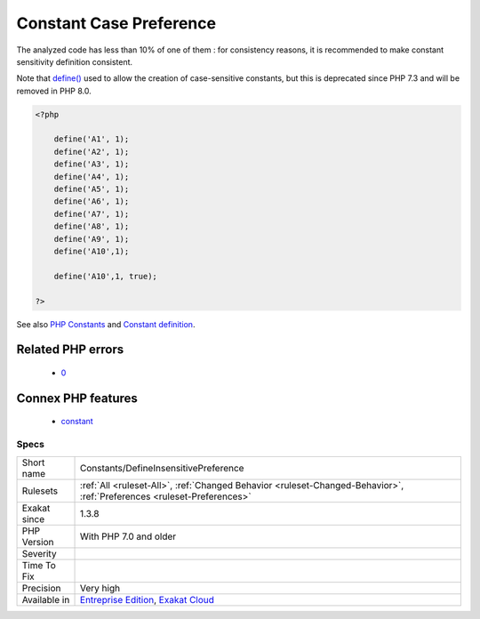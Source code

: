 .. _constants-defineinsensitivepreference:

.. _constant-case-preference:

Constant Case Preference
++++++++++++++++++++++++

.. meta\:\:
	:description:
		Constant Case Preference: Define() creates constants which are case sensitive or not.
	:twitter:card: summary_large_image
	:twitter:site: @exakat
	:twitter:title: Constant Case Preference
	:twitter:description: Constant Case Preference: Define() creates constants which are case sensitive or not
	:twitter:creator: @exakat
	:twitter:image:src: https://www.exakat.io/wp-content/uploads/2020/06/logo-exakat.png
	:og:image: https://www.exakat.io/wp-content/uploads/2020/06/logo-exakat.png
	:og:title: Constant Case Preference
	:og:type: article
	:og:description: Define() creates constants which are case sensitive or not
	:og:url: https://php-tips.readthedocs.io/en/latest/tips/Constants/DefineInsensitivePreference.html
	:og:locale: en
  `Define() <https://www.php.net/define>`_ creates constants which are case sensitive or not. 

The analyzed code has less than 10% of one of them : for consistency reasons, it is recommended to make constant sensitivity definition consistent. 

Note that `define() <https://www.php.net/define>`_ used to allow the creation of case-sensitive constants, but this is deprecated since PHP 7.3 and will be removed in PHP 8.0.

.. code-block:: php
   
   <?php
   
       define('A1', 1);
       define('A2', 1);
       define('A3', 1);
       define('A4', 1);
       define('A5', 1);
       define('A6', 1);
       define('A7', 1);
       define('A8', 1);
       define('A9', 1);
       define('A10',1);
       
       define('A10',1, true);
       
   ?>

See also `PHP Constants <https://www.php.net/manual/en/language.constants.php>`_ and `Constant definition <https://www.php.net/const>`_.

Related PHP errors 
-------------------

  + `0 <https://php-errors.readthedocs.io/en/latest/messages/Case-insensitive+constants+are+deprecated.+The+correct+casing+for+this+constant+is+%22A%22.html>`_



Connex PHP features
-------------------

  + `constant <https://php-dictionary.readthedocs.io/en/latest/dictionary/constant.ini.html>`_


Specs
_____

+--------------+-------------------------------------------------------------------------------------------------------------------------+
| Short name   | Constants/DefineInsensitivePreference                                                                                   |
+--------------+-------------------------------------------------------------------------------------------------------------------------+
| Rulesets     | :ref:`All <ruleset-All>`, :ref:`Changed Behavior <ruleset-Changed-Behavior>`, :ref:`Preferences <ruleset-Preferences>`  |
+--------------+-------------------------------------------------------------------------------------------------------------------------+
| Exakat since | 1.3.8                                                                                                                   |
+--------------+-------------------------------------------------------------------------------------------------------------------------+
| PHP Version  | With PHP 7.0 and older                                                                                                  |
+--------------+-------------------------------------------------------------------------------------------------------------------------+
| Severity     |                                                                                                                         |
+--------------+-------------------------------------------------------------------------------------------------------------------------+
| Time To Fix  |                                                                                                                         |
+--------------+-------------------------------------------------------------------------------------------------------------------------+
| Precision    | Very high                                                                                                               |
+--------------+-------------------------------------------------------------------------------------------------------------------------+
| Available in | `Entreprise Edition <https://www.exakat.io/entreprise-edition>`_, `Exakat Cloud <https://www.exakat.io/exakat-cloud/>`_ |
+--------------+-------------------------------------------------------------------------------------------------------------------------+


